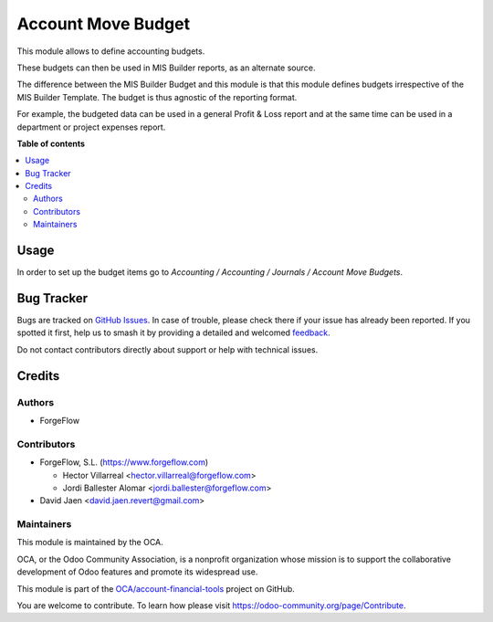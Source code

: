===================
Account Move Budget
===================

.. 
   !!!!!!!!!!!!!!!!!!!!!!!!!!!!!!!!!!!!!!!!!!!!!!!!!!!!
   !! This file is generated by oca-gen-addon-readme !!
   !! changes will be overwritten.                   !!
   !!!!!!!!!!!!!!!!!!!!!!!!!!!!!!!!!!!!!!!!!!!!!!!!!!!!
   !! source digest: sha256:ea8324ae2fe539fc12ea9f7a7a8bc2b34f61eb137d9a667cdaae2fa77c785804
   !!!!!!!!!!!!!!!!!!!!!!!!!!!!!!!!!!!!!!!!!!!!!!!!!!!!

.. |badge1| image:: https://img.shields.io/badge/maturity-Beta-yellow.png
    :target: https://odoo-community.org/page/development-status
    :alt: Beta
.. |badge2| image:: https://img.shields.io/badge/licence-AGPL--3-blue.png
    :target: http://www.gnu.org/licenses/agpl-3.0-standalone.html
    :alt: License: AGPL-3
.. |badge3| image:: https://img.shields.io/badge/github-OCA%2Faccount--financial--tools-lightgray.png?logo=github
    :target: https://github.com/OCA/account-financial-tools/tree/17.0/account_move_budget
    :alt: OCA/account-financial-tools
.. |badge4| image:: https://img.shields.io/badge/weblate-Translate%20me-F47D42.png
    :target: https://translation.odoo-community.org/projects/account-financial-tools-17-0/account-financial-tools-17-0-account_move_budget
    :alt: Translate me on Weblate
.. |badge5| image:: https://img.shields.io/badge/runboat-Try%20me-875A7B.png
    :target: https://runboat.odoo-community.org/builds?repo=OCA/account-financial-tools&target_branch=17.0
    :alt: Try me on Runboat

|badge1| |badge2| |badge3| |badge4| |badge5|

This module allows to define accounting budgets.

These budgets can then be used in MIS Builder reports, as an alternate
source.

The difference between the MIS Builder Budget and this module is that
this module defines budgets irrespective of the MIS Builder Template.
The budget is thus agnostic of the reporting format.

For example, the budgeted data can be used in a general Profit & Loss
report and at the same time can be used in a department or project
expenses report.

**Table of contents**

.. contents::
   :local:

Usage
=====

In order to set up the budget items go to *Accounting / Accounting /
Journals / Account Move Budgets*.

Bug Tracker
===========

Bugs are tracked on `GitHub Issues <https://github.com/OCA/account-financial-tools/issues>`_.
In case of trouble, please check there if your issue has already been reported.
If you spotted it first, help us to smash it by providing a detailed and welcomed
`feedback <https://github.com/OCA/account-financial-tools/issues/new?body=module:%20account_move_budget%0Aversion:%2017.0%0A%0A**Steps%20to%20reproduce**%0A-%20...%0A%0A**Current%20behavior**%0A%0A**Expected%20behavior**>`_.

Do not contact contributors directly about support or help with technical issues.

Credits
=======

Authors
-------

* ForgeFlow

Contributors
------------

-  ForgeFlow, S.L. (https://www.forgeflow.com)

   -  Hector Villarreal <hector.villarreal@forgeflow.com>
   -  Jordi Ballester Alomar <jordi.ballester@forgeflow.com>

-  David Jaen <david.jaen.revert@gmail.com>

Maintainers
-----------

This module is maintained by the OCA.

.. image:: https://odoo-community.org/logo.png
   :alt: Odoo Community Association
   :target: https://odoo-community.org

OCA, or the Odoo Community Association, is a nonprofit organization whose
mission is to support the collaborative development of Odoo features and
promote its widespread use.

This module is part of the `OCA/account-financial-tools <https://github.com/OCA/account-financial-tools/tree/17.0/account_move_budget>`_ project on GitHub.

You are welcome to contribute. To learn how please visit https://odoo-community.org/page/Contribute.

